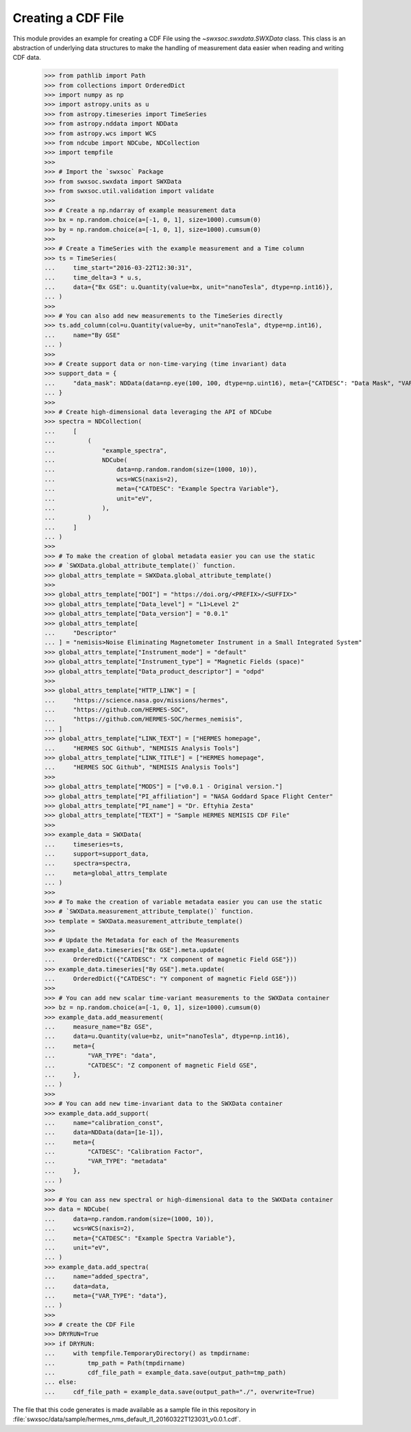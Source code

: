 .. _tutorial1:

Creating a CDF File
===================

This module provides an example for creating a CDF File using the `~swxsoc.swxdata.SWXData`
class. This class is an abstraction of underlying data structures to make the handling of
measurement data easier when reading and writing CDF data.

    >>> from pathlib import Path
    >>> from collections import OrderedDict
    >>> import numpy as np
    >>> import astropy.units as u
    >>> from astropy.timeseries import TimeSeries
    >>> from astropy.nddata import NDData
    >>> from astropy.wcs import WCS
    >>> from ndcube import NDCube, NDCollection
    >>> import tempfile
    >>> 
    >>> # Import the `swxsoc` Package
    >>> from swxsoc.swxdata import SWXData
    >>> from swxsoc.util.validation import validate
    >>> 
    >>> # Create a np.ndarray of example measurement data
    >>> bx = np.random.choice(a=[-1, 0, 1], size=1000).cumsum(0)
    >>> by = np.random.choice(a=[-1, 0, 1], size=1000).cumsum(0)
    >>>
    >>> # Create a TimeSeries with the example measurement and a Time column
    >>> ts = TimeSeries(
    ...     time_start="2016-03-22T12:30:31",
    ...     time_delta=3 * u.s,
    ...     data={"Bx GSE": u.Quantity(value=bx, unit="nanoTesla", dtype=np.int16)},
    ... )
    >>> 
    >>> # You can also add new measurements to the TimeSeries directly
    >>> ts.add_column(col=u.Quantity(value=by, unit="nanoTesla", dtype=np.int16),
    ...     name="By GSE"
    ... )
    >>>
    >>> # Create support data or non-time-varying (time invariant) data
    >>> support_data = {
    ...     "data_mask": NDData(data=np.eye(100, 100, dtype=np.uint16), meta={"CATDESC": "Data Mask", "VAR_TYPE": "metadata"})
    ... }
    >>> 
    >>> # Create high-dimensional data leveraging the API of NDCube
    >>> spectra = NDCollection(
    ...     [
    ...         (
    ...             "example_spectra",
    ...             NDCube(
    ...                 data=np.random.random(size=(1000, 10)),
    ...                 wcs=WCS(naxis=2),
    ...                 meta={"CATDESC": "Example Spectra Variable"},
    ...                 unit="eV",
    ...             ),
    ...         )
    ...     ]
    ... )
    >>> 
    >>> # To make the creation of global metadata easier you can use the static
    >>> # `SWXData.global_attribute_template()` function.
    >>> global_attrs_template = SWXData.global_attribute_template()
    >>> 
    >>> global_attrs_template["DOI"] = "https://doi.org/<PREFIX>/<SUFFIX>"
    >>> global_attrs_template["Data_level"] = "L1>Level 2"
    >>> global_attrs_template["Data_version"] = "0.0.1"
    >>> global_attrs_template[
    ...     "Descriptor"
    ... ] = "nemisis>Noise Eliminating Magnetometer Instrument in a Small Integrated System"
    >>> global_attrs_template["Instrument_mode"] = "default"
    >>> global_attrs_template["Instrument_type"] = "Magnetic Fields (space)"
    >>> global_attrs_template["Data_product_descriptor"] = "odpd"
    >>> 
    >>> global_attrs_template["HTTP_LINK"] = [
    ...     "https://science.nasa.gov/missions/hermes",
    ...     "https://github.com/HERMES-SOC",
    ...     "https://github.com/HERMES-SOC/hermes_nemisis",
    ... ]
    >>> global_attrs_template["LINK_TEXT"] = ["HERMES homepage",
    ...     "HERMES SOC Github", "NEMISIS Analysis Tools"]
    >>> global_attrs_template["LINK_TITLE"] = ["HERMES homepage",
    ...     "HERMES SOC Github", "NEMISIS Analysis Tools"]
    >>> 
    >>> global_attrs_template["MODS"] = ["v0.0.1 - Original version."]
    >>> global_attrs_template["PI_affiliation"] = "NASA Goddard Space Flight Center"
    >>> global_attrs_template["PI_name"] = "Dr. Eftyhia Zesta"
    >>> global_attrs_template["TEXT"] = "Sample HERMES NEMISIS CDF File"
    >>> 
    >>> example_data = SWXData(
    ...     timeseries=ts, 
    ...     support=support_data, 
    ...     spectra=spectra, 
    ...     meta=global_attrs_template
    ... )
    >>> 
    >>> # To make the creation of variable metadata easier you can use the static
    >>> # `SWXData.measurement_attribute_template()` function.
    >>> template = SWXData.measurement_attribute_template()
    >>> 
    >>> # Update the Metadata for each of the Measurements
    >>> example_data.timeseries["Bx GSE"].meta.update(
    ...     OrderedDict({"CATDESC": "X component of magnetic Field GSE"}))
    >>> example_data.timeseries["By GSE"].meta.update(
    ...     OrderedDict({"CATDESC": "Y component of magnetic Field GSE"}))
    >>> 
    >>> # You can add new scalar time-variant measurements to the SWXData container
    >>> bz = np.random.choice(a=[-1, 0, 1], size=1000).cumsum(0)
    >>> example_data.add_measurement(
    ...     measure_name="Bz GSE",
    ...     data=u.Quantity(value=bz, unit="nanoTesla", dtype=np.int16),
    ...     meta={
    ...         "VAR_TYPE": "data",
    ...         "CATDESC": "Z component of magnetic Field GSE",
    ...     },
    ... )
    >>> 
    >>> # You can add new time-invariant data to the SWXData container
    >>> example_data.add_support(
    ...     name="calibration_const",
    ...     data=NDData(data=[1e-1]),
    ...     meta={
    ...         "CATDESC": "Calibration Factor", 
    ...         "VAR_TYPE": "metadata"
    ...     },
    ... )
    >>> 
    >>> # You can ass new spectral or high-dimensional data to the SWXData container
    >>> data = NDCube(
    ...     data=np.random.random(size=(1000, 10)),
    ...     wcs=WCS(naxis=2),
    ...     meta={"CATDESC": "Example Spectra Variable"},
    ...     unit="eV",
    ... )
    >>> example_data.add_spectra(
    ...     name="added_spectra",
    ...     data=data,
    ...     meta={"VAR_TYPE": "data"},
    ... )
    >>> 
    >>> # create the CDF File
    >>> DRYRUN=True
    >>> if DRYRUN:
    ...     with tempfile.TemporaryDirectory() as tmpdirname:
    ...         tmp_path = Path(tmpdirname)
    ...         cdf_file_path = example_data.save(output_path=tmp_path)
    ... else:
    ...     cdf_file_path = example_data.save(output_path="./", overwrite=True)

The file that this code generates is made available as a sample file in this
repository in :file:`swxsoc/data/sample/hermes_nms_default_l1_20160322T123031_v0.0.1.cdf`.